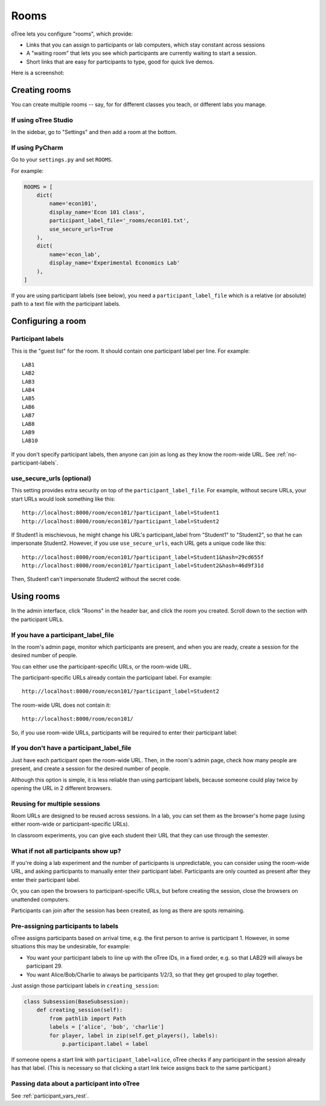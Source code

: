 .. _rooms:

Rooms
=====

oTree lets you configure "rooms", which provide:

-   Links that you can assign to participants or lab computers,
    which stay constant across sessions
-   A "waiting room" that lets you see which participants are currently waiting to start a session.
-   Short links that are easy for participants to type, good for quick live demos.

Here is a screenshot:

.. figure:: _static/admin/room-combined.png
    :align: center

Creating rooms
--------------

You can create multiple rooms -- say, for for different classes you teach,
or different labs you manage.

If using oTree Studio
~~~~~~~~~~~~~~~~~~~~~

In the sidebar, go to "Settings" and then add a room at the bottom.

If using PyCharm
~~~~~~~~~~~~~~~~

Go to your ``settings.py`` and set ``ROOMS``.

For example:

.. code-block:: python

    ROOMS = [
        dict(
            name='econ101',
            display_name='Econ 101 class',
            participant_label_file='_rooms/econ101.txt',
            use_secure_urls=True
        ),
        dict(
            name='econ_lab',
            display_name='Experimental Economics Lab'
        ),
    ]

If you are using participant labels (see below),
you need a ``participant_label_file`` which is a relative (or absolute) path to a
text file with the participant labels.

Configuring a room
------------------

Participant labels
~~~~~~~~~~~~~~~~~~

This is the "guest list" for the room.
It should contain one participant label per line. For example::

        LAB1
        LAB2
        LAB3
        LAB4
        LAB5
        LAB6
        LAB7
        LAB8
        LAB9
        LAB10

If you don't specify participant labels, then anyone can join
as long as they know the room-wide URL.
See :ref:`no-participant-labels`.

use_secure_urls (optional)
~~~~~~~~~~~~~~~~~~~~~~~~~~

This setting provides extra security on top of the ``participant_label_file``.
For example, without secure URLs, your start URLs would look something
like this::

    http://localhost:8000/room/econ101/?participant_label=Student1
    http://localhost:8000/room/econ101/?participant_label=Student2

If Student1 is mischievous,
he might change his URL's participant_label from "Student1" to "Student2",
so that he can impersonate Student2.
However, if you use ``use_secure_urls``,
each URL gets a unique code like this::

    http://localhost:8000/room/econ101/?participant_label=Student1&hash=29cd655f
    http://localhost:8000/room/econ101/?participant_label=Student2&hash=46d9f31d

Then, Student1 can't impersonate Student2 without the secret code.

Using rooms
-----------

In the admin interface, click "Rooms" in the header bar,
and click the room you created.
Scroll down to the section with the participant URLs.

If you have a participant_label_file
~~~~~~~~~~~~~~~~~~~~~~~~~~~~~~~~~~~~

In the room's admin page, monitor which participants are present,
and when you are ready, create a session for the desired number of people.

You can either use the participant-specific URLs, or the room-wide URL.

The participant-specific URLs already contain the participant label.
For example::

    http://localhost:8000/room/econ101/?participant_label=Student2

The room-wide URL does not contain it::

    http://localhost:8000/room/econ101/

So, if you use room-wide URLs, participants will be required to enter their participant label:

.. figure:: _static/admin/room-combined.png
    :align: center

.. _no-participant-labels:

If you don't have a participant_label_file
~~~~~~~~~~~~~~~~~~~~~~~~~~~~~~~~~~~~~~~~~~

Just have each participant open the room-wide URL.
Then, in the room's admin page, check how many people are present,
and create a session for the desired number of people.

Although this option is simple, it is less reliable than using participant labels,
because someone could play twice by opening the URL in 2 different browsers.

Reusing for multiple sessions
~~~~~~~~~~~~~~~~~~~~~~~~~~~~~

Room URLs are designed to be reused across sessions.
In a lab, you can set them as the browser's home page
(using either room-wide or participant-specific URLs).

In classroom experiments, you can give each student their URL that they can use
through the semester.

What if not all participants show up?
~~~~~~~~~~~~~~~~~~~~~~~~~~~~~~~~~~~~~

If you're doing a lab experiment and the number of participants is unpredictable,
you can consider using the room-wide URL, and asking participants to manually enter their
participant label. Participants are only counted as present after they enter their participant label.

Or, you can open the browsers to participant-specific URLs,
but before creating the session, close the browsers on unattended computers.

Participants can join after the session has been created, as long as there are spots remaining.

Pre-assigning participants to labels
~~~~~~~~~~~~~~~~~~~~~~~~~~~~~~~~~~~~

oTree assigns participants based on arrival time, e.g. the first person to arrive is participant 1.
However, in some situations this may be undesirable, for example:

-   You want your participant labels to line up with the oTree IDs,
    in a fixed order, e.g. so that LAB29 will always be participant 29.
-   You want Alice/Bob/Charlie to always be participants 1/2/3,
    so that they get grouped to play together.

Just assign those participant labels in ``creating_session``:

.. code-block:: python

    class Subsession(BaseSubsession):
        def creating_session(self):
            from pathlib import Path
            labels = ['alice', 'bob', 'charlie']
            for player, label in zip(self.get_players(), labels):
                p.participant.label = label

If someone opens a start link with ``participant_label=alice``,
oTree checks if any participant in the session already has that label.
(This is necessary so that clicking a start link twice assigns back to the same participant.)

Passing data about a participant into oTree
~~~~~~~~~~~~~~~~~~~~~~~~~~~~~~~~~~~~~~~~~~~

See :ref:`participant_vars_rest`.